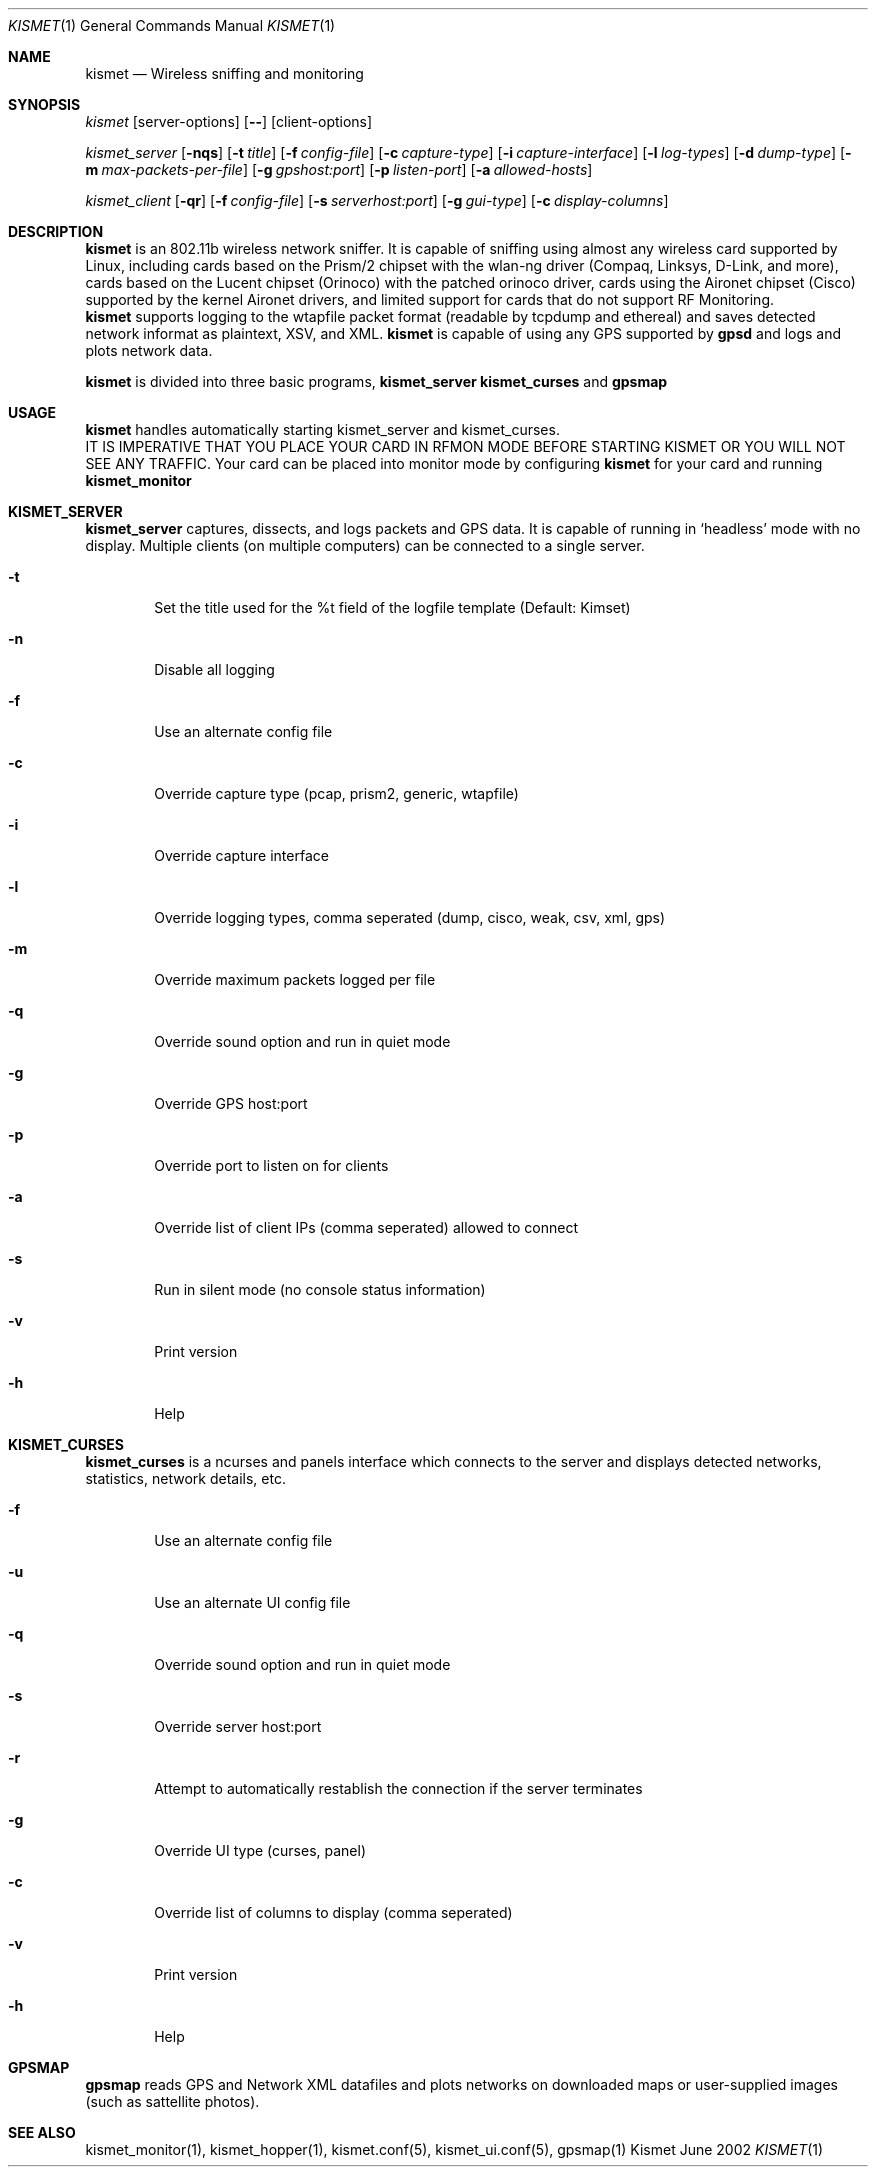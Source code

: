.Dd June 2002
.Dt KISMET 1
.Os "Kismet"
.Sh NAME
.Nm kismet
.Nd Wireless sniffing and monitoring
.Sh SYNOPSIS
.Ar kismet
.Op server-options
.Op Fl -
.Op client-options
.Pp
.Ar kismet_server
.Op Fl nqs
.Op Fl t Ar title
.Op Fl f Ar config-file
.Op Fl c Ar capture-type
.Op Fl i Ar capture-interface
.Op Fl l Ar log-types
.Op Fl d Ar dump-type
.Op Fl m Ar max-packets-per-file
.Op Fl g Ar gpshost:port
.Op Fl p Ar listen-port
.Op Fl a Ar allowed-hosts
.Pp
.Ar kismet_client
.Op Fl qr
.Op Fl f Ar config-file
.Op Fl s Ar serverhost:port
.Op Fl g Ar gui-type
.Op Fl c Ar display-columns
.Sh DESCRIPTION
.Nm kismet
is an 802.11b wireless network sniffer.  It is capable of sniffing using 
almost any wireless card supported by Linux, including cards based on the
Prism/2 chipset with the wlan-ng driver (Compaq, Linksys, D-Link, and more),
cards based on the Lucent chipset (Orinoco) with the patched orinoco 
driver, cards using the Aironet chipset (Cisco) supported by the kernel
Aironet drivers, and limited support for cards that do not support RF Monitoring.
.br
.Nm kismet
supports logging to the wtapfile packet format (readable by tcpdump and
ethereal) and saves detected network informat as plaintext, XSV, and XML.
.Nm kismet
is capable of using any GPS supported by
.Nm gpsd
and logs and plots network data.
.Pp
.Nm kismet
is divided into three basic programs,
.Nm kismet_server
.Nm kismet_curses
and
.Nm gpsmap
.Sh USAGE
.Nm kismet
handles automatically starting kismet_server and kismet_curses.
.br
IT IS IMPERATIVE THAT YOU PLACE YOUR CARD IN RFMON MODE BEFORE STARTING 
KISMET OR YOU WILL NOT SEE ANY TRAFFIC.  Your card can be placed into 
monitor mode by configuring
.Nm kismet
for your card and running 
.Nm kismet_monitor

.Sh KISMET_SERVER
.Nm kismet_server
captures, dissects, and logs packets and GPS data.  It is capable of running in
`headless' mode with no display.  Multiple clients (on multiple computers) can
be connected to a single server.
.Bl -tag -width flag
.It Fl t
Set the title used for the %t field of the logfile template (Default: Kimset)
.It Fl n
Disable all logging
.It Fl f
Use an alternate config file
.It Fl c
Override capture type (pcap, prism2, generic, wtapfile)
.It Fl i
Override capture interface
.It Fl l
Override logging types, comma seperated (dump, cisco, weak, csv, xml, gps)
.It Fl m
Override maximum packets logged per file
.It Fl q
Override sound option and run in quiet mode
.It Fl g
Override GPS host:port
.It Fl p
Override port to listen on for clients
.It Fl a
Override list of client IPs (comma seperated) allowed to connect
.It Fl s
Run in silent mode (no console status information)
.It Fl v
Print version
.It Fl h
Help
.El
.Sh KISMET_CURSES
.Nm kismet_curses
is a ncurses and panels interface which connects to the server and displays detected 
networks, statistics, network details, etc.
.Bl -tag -width flag
.It Fl f
Use an alternate config file
.It Fl u
Use an alternate UI config file
.It Fl q
Override sound option and run in quiet mode
.It Fl s
Override server host:port
.It Fl r
Attempt to automatically restablish the connection if the server terminates
.It Fl g
Override UI type (curses, panel)
.It Fl c
Override list of columns to display (comma seperated)
.It Fl v
Print version
.It Fl h
Help
.El
.Sh GPSMAP
.Nm gpsmap
reads GPS and Network XML datafiles and plots networks on downloaded maps or
user-supplied images (such as sattellite photos).
.Sh SEE ALSO
kismet_monitor(1), kismet_hopper(1), kismet.conf(5), kismet_ui.conf(5), gpsmap(1)
